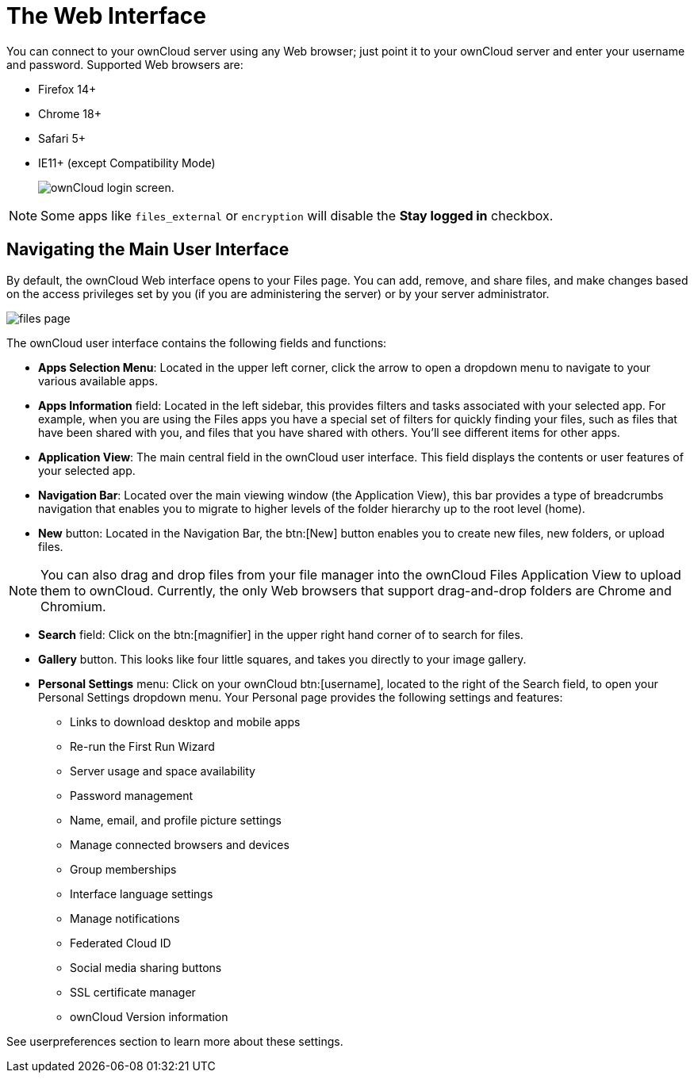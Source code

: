 = The Web Interface

You can connect to your ownCloud server using any Web browser; just
point it to your ownCloud server and enter your username and password.
Supported Web browsers are:

* Firefox 14+
* Chrome 18+
* Safari 5+
* IE11+ (except Compatibility Mode)
+
image:oc_connect.png[ownCloud login screen.]

NOTE: Some apps like `files_external` or `encryption` will disable the *Stay logged in* checkbox.

== Navigating the Main User Interface

By default, the ownCloud Web interface opens to your Files page. You can
add, remove, and share files, and make changes based on the access
privileges set by you (if you are administering the server) or by your
server administrator.

image:files_page.png[scale="75%", "The main Files view."]

The ownCloud user interface contains the following fields and functions:

* *Apps Selection Menu*: Located in the upper left corner, click the
arrow to open a dropdown menu to navigate to your various available
apps.
* *Apps Information* field: Located in the left sidebar, this provides
filters and tasks associated with your selected app. For example, when
you are using the Files apps you have a special set of filters for
quickly finding your files, such as files that have been shared with
you, and files that you have shared with others. You’ll see different
items for other apps.
* *Application View*: The main central field in the ownCloud user
interface. This field displays the contents or user features of your
selected app.
* *Navigation Bar*: Located over the main viewing window (the
Application View), this bar provides a type of breadcrumbs navigation
that enables you to migrate to higher levels of the folder hierarchy up
to the root level (home).
* *New* button: Located in the Navigation Bar, the btn:[New] button enables
you to create new files, new folders, or upload files.

NOTE: You can also drag and drop files from your file manager into the ownCloud Files Application View to upload them to ownCloud. Currently, the only Web browsers that support drag-and-drop folders are Chrome and Chromium.

* *Search* field: Click on the btn:[magnifier] in the upper right hand corner
of to search for files.
* *Gallery* button. This looks like four little squares, and takes you
directly to your image gallery.
* *Personal Settings* menu: Click on your ownCloud btn:[username], located to
the right of the Search field, to open your Personal Settings dropdown
menu. Your Personal page provides the following settings and features:
** Links to download desktop and mobile apps
** Re-run the First Run Wizard
** Server usage and space availability
** Password management
** Name, email, and profile picture settings
** Manage connected browsers and devices
** Group memberships
** Interface language settings
** Manage notifications
** Federated Cloud ID
** Social media sharing buttons
** SSL certificate manager
** ownCloud Version information

See userpreferences section to learn more about these settings.
